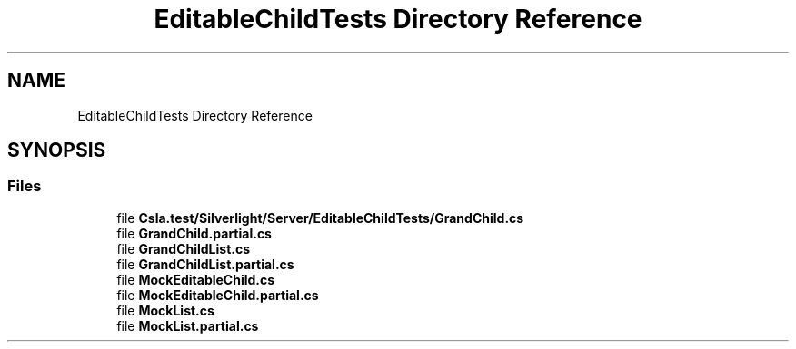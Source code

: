 .TH "EditableChildTests Directory Reference" 3 "Wed Jul 21 2021" "Version 5.4.2" "CSLA.NET" \" -*- nroff -*-
.ad l
.nh
.SH NAME
EditableChildTests Directory Reference
.SH SYNOPSIS
.br
.PP
.SS "Files"

.in +1c
.ti -1c
.RI "file \fBCsla\&.test/Silverlight/Server/EditableChildTests/GrandChild\&.cs\fP"
.br
.ti -1c
.RI "file \fBGrandChild\&.partial\&.cs\fP"
.br
.ti -1c
.RI "file \fBGrandChildList\&.cs\fP"
.br
.ti -1c
.RI "file \fBGrandChildList\&.partial\&.cs\fP"
.br
.ti -1c
.RI "file \fBMockEditableChild\&.cs\fP"
.br
.ti -1c
.RI "file \fBMockEditableChild\&.partial\&.cs\fP"
.br
.ti -1c
.RI "file \fBMockList\&.cs\fP"
.br
.ti -1c
.RI "file \fBMockList\&.partial\&.cs\fP"
.br
.in -1c

